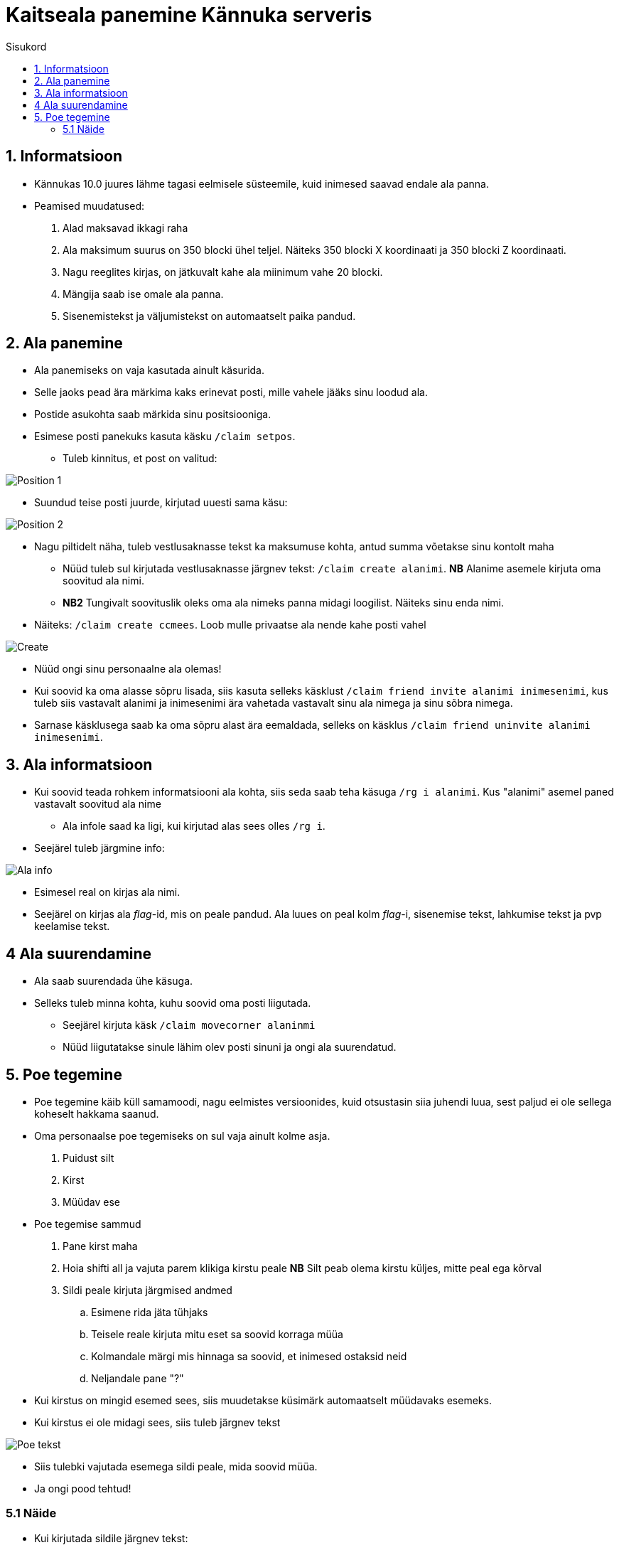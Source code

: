 :stylesheet: /home/user/repos/medved-palace.github.io/css/dark.css
[.text-center]
= Kaitseala panemine Kännuka serveris
:toc: left
:toc-title: Sisukord
:icons: font

== 1. Informatsioon
[.text-left]
****
* Kännukas 10.0 juures lähme tagasi eelmisele süsteemile, kuid inimesed saavad endale ala panna.
* Peamised muudatused:
. Alad maksavad ikkagi raha
. Ala maksimum suurus on 350 blocki ühel teljel. Näiteks 350 blocki X koordinaati ja 350 blocki Z koordinaati.
. Nagu reeglites kirjas, on jätkuvalt kahe ala miinimum vahe 20 blocki.
. Mängija saab ise omale ala panna.
. Sisenemistekst ja väljumistekst on automaatselt paika pandud.
****

[.text-center]
== 2. Ala panemine
[.text-left]

****
[IMPORTANT] 
* Ala panemiseks on vaja kasutada ainult käsurida.
* Selle jaoks pead ära märkima kaks erinevat posti, mille vahele jääks sinu loodud ala.
* Postide asukohta saab märkida sinu positsiooniga.
* Esimese posti panekuks kasuta käsku `/claim setpos`.
** Tuleb kinnitus, et post on valitud:

image::../../src/images/Protection/pos111.png[Position 1]

** Suundud teise posti juurde, kirjutad uuesti sama käsu:

image::../../src/images/Protection/pos21.png[Position 2]


** Nagu piltidelt näha, tuleb vestlusaknasse tekst ka maksumuse kohta, antud summa võetakse sinu kontolt maha

* Nüüd tuleb sul kirjutada vestlusaknasse järgnev tekst: `/claim create alanimi`. *NB* Alanime asemele kirjuta oma soovitud ala nimi. 
* *NB2* Tungivalt soovituslik oleks oma ala nimeks panna midagi loogilist. Näiteks sinu enda nimi.
** Näiteks: `/claim create ccmees`. Loob mulle privaatse ala nende kahe posti vahel +


image::../../src/images/Protection/Create1.png[Create]

* Nüüd ongi sinu personaalne ala olemas!
* Kui soovid ka oma alasse sõpru lisada, siis kasuta selleks käsklust `/claim friend invite alanimi inimesenimi`, kus tuleb siis vastavalt alanimi ja inimesenimi ära vahetada vastavalt sinu ala nimega ja sinu sõbra nimega.
* Sarnase käsklusega saab ka oma sõpru alast ära eemaldada, selleks on käsklus `/claim friend uninvite alanimi inimesenimi`.
****

[.text-center]
== 3. Ala informatsioon
[.text-left]

****
* Kui soovid teada rohkem informatsiooni ala kohta, siis seda saab teha käsuga `/rg i alanimi`. Kus "alanimi" asemel paned vastavalt soovitud ala nime
** Ala infole saad ka ligi, kui kirjutad alas sees olles `/rg i`.
* Seejärel tuleb järgmine info:

image::../../src/images/Protection/alainfo1.png[Ala info]

* Esimesel real on kirjas ala nimi.
* Seejärel on kirjas ala _flag_-id, mis on peale pandud. Ala luues on peal kolm _flag_-i, sisenemise tekst, lahkumise tekst ja pvp keelamise tekst.

****

[.text-center]
== 4 Ala suurendamine
[.text-left]

****
* Ala saab suurendada ühe käsuga.
* Selleks tuleb minna kohta, kuhu soovid oma posti liigutada.
** Seejärel kirjuta käsk `/claim movecorner alaninmi`
** Nüüd liigutatakse sinule lähim olev posti sinuni ja ongi ala suurendatud.
****


[.text-center]
== 5. Poe tegemine
[.text-left]

****

* Poe tegemine käib küll samamoodi, nagu eelmistes versioonides, kuid otsustasin siia juhendi luua, sest paljud ei ole sellega koheselt hakkama saanud.

* Oma personaalse poe tegemiseks on sul vaja ainult kolme asja.
. Puidust silt
. Kirst
. Müüdav ese

* Poe tegemise sammud
. Pane kirst maha
. Hoia shifti all ja vajuta parem klikiga kirstu peale *NB* Silt peab olema kirstu küljes, mitte peal ega kõrval
. Sildi peale kirjuta järgmised andmed
.. Esimene rida jäta tühjaks
.. Teisele reale kirjuta mitu eset sa soovid korraga müüa
.. Kolmandale märgi mis hinnaga sa soovid, et inimesed ostaksid neid
.. Neljandale pane "?"
* Kui kirstus on mingid esemed sees, siis muudetakse küsimärk automaatselt müüdavaks esemeks.
* Kui kirstus ei ole midagi sees, siis tuleb järgnev tekst

image::../../src/images/Protection/Pood1.png[Poe tekst]

* Siis tulebki vajutada esemega sildi peale, mida soovid müüa.
* Ja ongi pood tehtud!
****
[.text-center]
=== 5.1 Näide
[.text-left]

****

* Kui kirjutada sildile järgnev tekst:

image::../../src/images/Protection/Poesilt1.png[Poe silt]

* Siis tehakse selline pood, et inimene ostab korraga 200 eset 90€ eest.

image::../../src/images/Protection/Poesilt2.png[Valmis poe silt,200,100]
****




